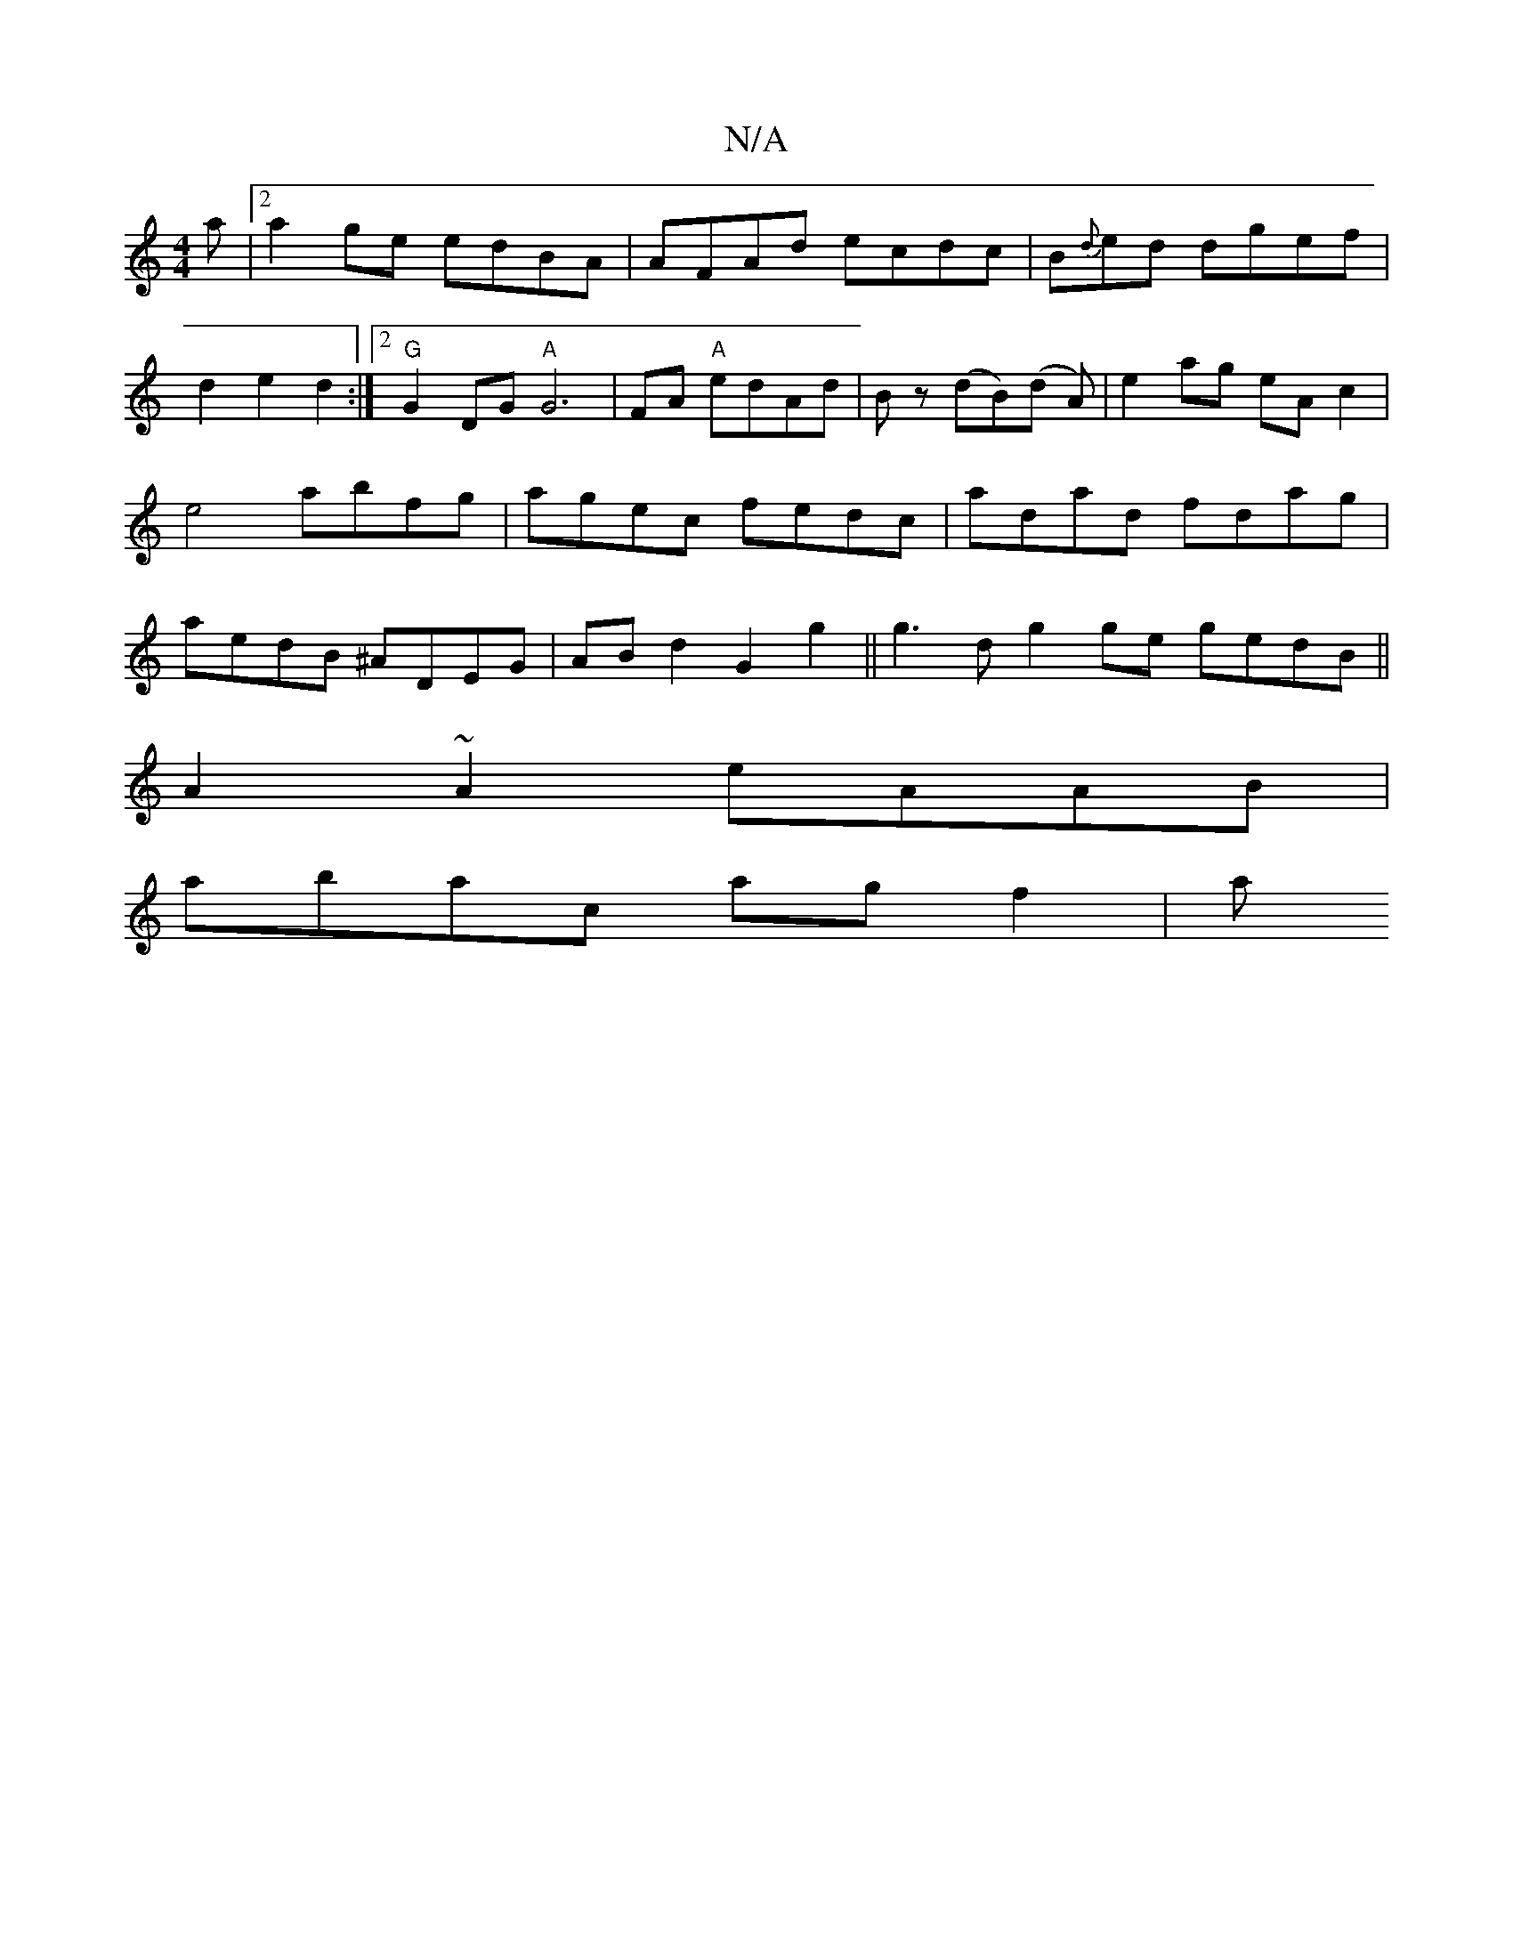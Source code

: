 X:1
T:N/A
M:4/4
R:N/A
K:Cmajor
>a|[2 a2 ge edBA|AFAd ecdc|B{d}ed dgef|d2 e2 d2:|2 "G"G2DG "A"G6|FA "A"edAd|Bz (dB)(d A) | e2 ag eA c2 | e4 abfg| agec fedc|adad fdag|aedB ^ADEG|ABd2 G2g2|| g3 d g2 ge gedB ||
A2 ~A2 eAAB|
abac agf2|a
